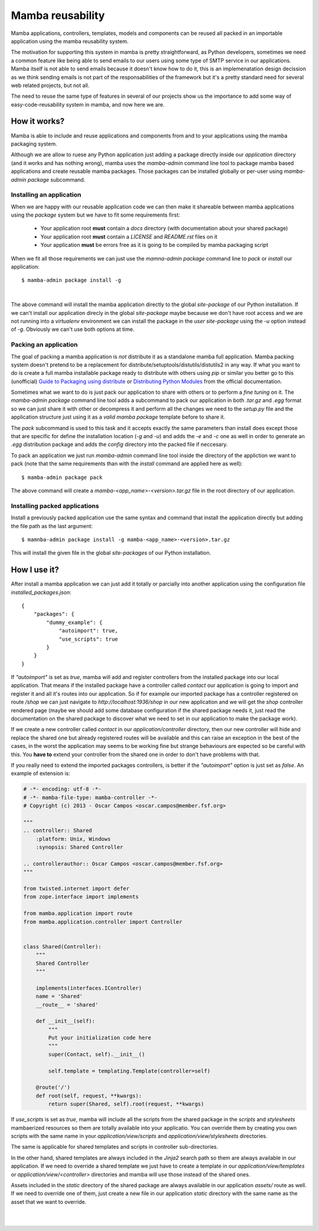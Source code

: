 .. _resuability:

Mamba reusability
=================

Mamba applications, controllers, templates, models and components can be reused all packed in an importable application using the mamba reusability system.

The motivation for supporting this system in mamba is pretty straightforward, as Python developers, sometimes we need a common feature like being able to send emails to our users using some type of SMTP service in our applications. Mamba itself is not able to send emails because it doesn't know how to do it, this is an implemenatation design decission as we think sending emails is not part of the responsabilities of the framework but it's a pretty standard need for several web related projects, but not all.

The need to reuse the same type of features in several of our projects show us the importance to add some way of easy-code-reusability system in mamba, and now here we are.

How it works?
-------------

Mamba is able to include and reuse applications and components from and to your applications using the mamba packaging system.

Although we are allow to ruese any Python application just adding a package directly inside our `application` directory (and it works and has nothing wrong), mamba uses the `mamba-admin` command line tool to package mamba based applications and create reusable mamba packages. Those packages can be installed globally or per-user using `mamba-admin package` subcommand.

Installing an application
~~~~~~~~~~~~~~~~~~~~~~~~~

When we are happy with our reusable application code we can then make it shareable between mamba applications using the `package` system but we have to fit some requirements first:

    * Your application root **must** contain a `docs` directory (with documentation about your shared package)
    * Your application root **must** contain a `LICENSE` and `README.rst` files on it
    * Your application **must** be errors free as it is going to be compiled by mamba packaging script

When we fit all those requirements we can just use the `mamna-admin package` command line to *pack* or *install* our application::

    $ mamba-admin package install -g

|

The above command will install the mamba application directly to the global `site-package` of our Python installation. If we can't install our application direcly in the global `site-package` maybe because we don't have root access and we are not running into a `virtualenv` environment we can install the package in the `user site-package` using the `-u` option instead of `-g`. Obviously we can't use both options at time.

Packing an application
~~~~~~~~~~~~~~~~~~~~~~

The goal of packing a mamba application is *not* distribute it as a standalone mamba full application. Mamba packing system doesn't pretend to be a replacement for distribute/setuptools/distutils/distutils2 in any way. If what you want to do is create a full mamba installable package ready to distribute with others using `pip` or similar you better go to this (unofficial) `Guide to Packaging using distribute <http://guide.python-distribute.org/>`_ or `Distributing Python Modules  <http://docs.python.org/2/distutils/index.html>`_ from the official documentation.

Sometimes what we want to do is just pack our application to share with others or to perform a *fine tuning* on it. The `mamba-admin package` command line tool adds a subcommand to pack our application in both `.tar.gz` and `.egg` format so we can just share it with other or decompress it and perform all the changes we need to the `setup.py` file and the application structure just using it as a *valid mamba package* template before to share it.

The `pack` subcommand is used to this task and it accepts exactly the same parameters than install does except those that are specific for define the installation location (`-g` and `-u`) and adds the `-e` and `-c` one as well in order to generate an `.egg` distribution package and adds the `config` directory into the packed file if neccesary.

To pack an application we just run `mamba-admin` command line tool inside the directory of the appliction we want to pack (note that the same requirements than with the `install` command are applied here as well)::

    $ mamba-admin package pack

The above command will create a `mamba-<app_name>-<version>.tar.gz` file in the root directory of our application.

Installing packed applications
~~~~~~~~~~~~~~~~~~~~~~~~~~~~~~

Install a previously packed application use the same syntax and command that install the application directly but adding the file path as the last argument::

    $ mamnba-admin package install -g mamba-<app_name>-<version>.tar.gz

This will install the given file in the global `site-packages` of our Python installation.


How I use it?
-------------

After install a mamba application we can just add it totally or parcially into another application using the configuration file `installed_packages.json`::

    {
        "packages": {
            "dummy_example": {
                "autoimport": true,
                "use_scripts": true
            }
        }
    }

If `"autoimport"` is set as `true`, mamba will add and register controllers from the installed package into our local application. That means if the installed package have a controller called `contact` our application is going to import and register it and all it's routes into our application. So if for example our imported package has a controller registered on route `/shop` we can just navigate to `http://localhost:1936/shop` in our new application and we will get the `shop` controller rendered page (maybe we should add some database configuration if the shared package needs it, just read the documentation on the shared package to discover what we need to set in our application to make the package work).

If we create a new controller called `contact` in our `application/controller` directory, then our new controller will hide and replace  the shared one but already registered routes will be available and this can raise an exception in the best of the cases, in the worst the application may seems to be working fine but strange behaviours are expected so be careful with this. You **have to** extend your controller from the shared one in order to don't have problems with that.

If you really need to extend the imported packages controllers, is better if the `"autoimport"` option is just set as `false`. An example of extension is:

.. sourcecode:: python

    # -*- encoding: utf-8 -*-
    # -*- mamba-file-type: mamba-controller -*-
    # Copyright (c) 2013 - Oscar Campos <oscar.campos@member.fsf.org>

    """
    .. controller:: Shared
        :platform: Unix, Windows
        :synopsis: Shared Controller

    .. controllerauthor:: Oscar Campos <oscar.campos@member.fsf.org>
    """

    from twisted.internet import defer
    from zope.interface import implements

    from mamba.application import route
    from mamba.application.controller import Controller


    class Shared(Controller):
        """
        Shared Controller
        """

        implements(interfaces.IController)
        name = 'Shared'
        __route__ = 'shared'

        def __init__(self):
            """
            Put your initialization code here
            """
            super(Contact, self).__init__()

            self.template = templating.Template(controller=self)

        @route('/')
        def root(self, request, **kwargs):
            return super(Shared, self).root(request, **kwargs)

If `use_scripts` is set as `true`, mamba will include all the scripts from the shared package in the `scripts` and `stylesheets` mambaerized resources so them are totally available into your applicatio. You can override them by creating you own scripts with the same name in your `application/view/scripts` and `application/view/stylesheets` directories.

The same is applicable for shared templates and scripts in controller sub-directories.

In the other hand, shared templates are always included in the `Jinja2` search path so them are always available in our application. If we need to override a shared template we just have to create a template in our `application/view/templates` or `application/view/<controller>` directories and mamba will use those instead of the shared ones.

Assets included in the `static` directory of the shared package are always available in our application `assets/` route as well. If we need to override one of them, just create a new file in our application `static` directory with the same name as the asset that we want to override.

|
|